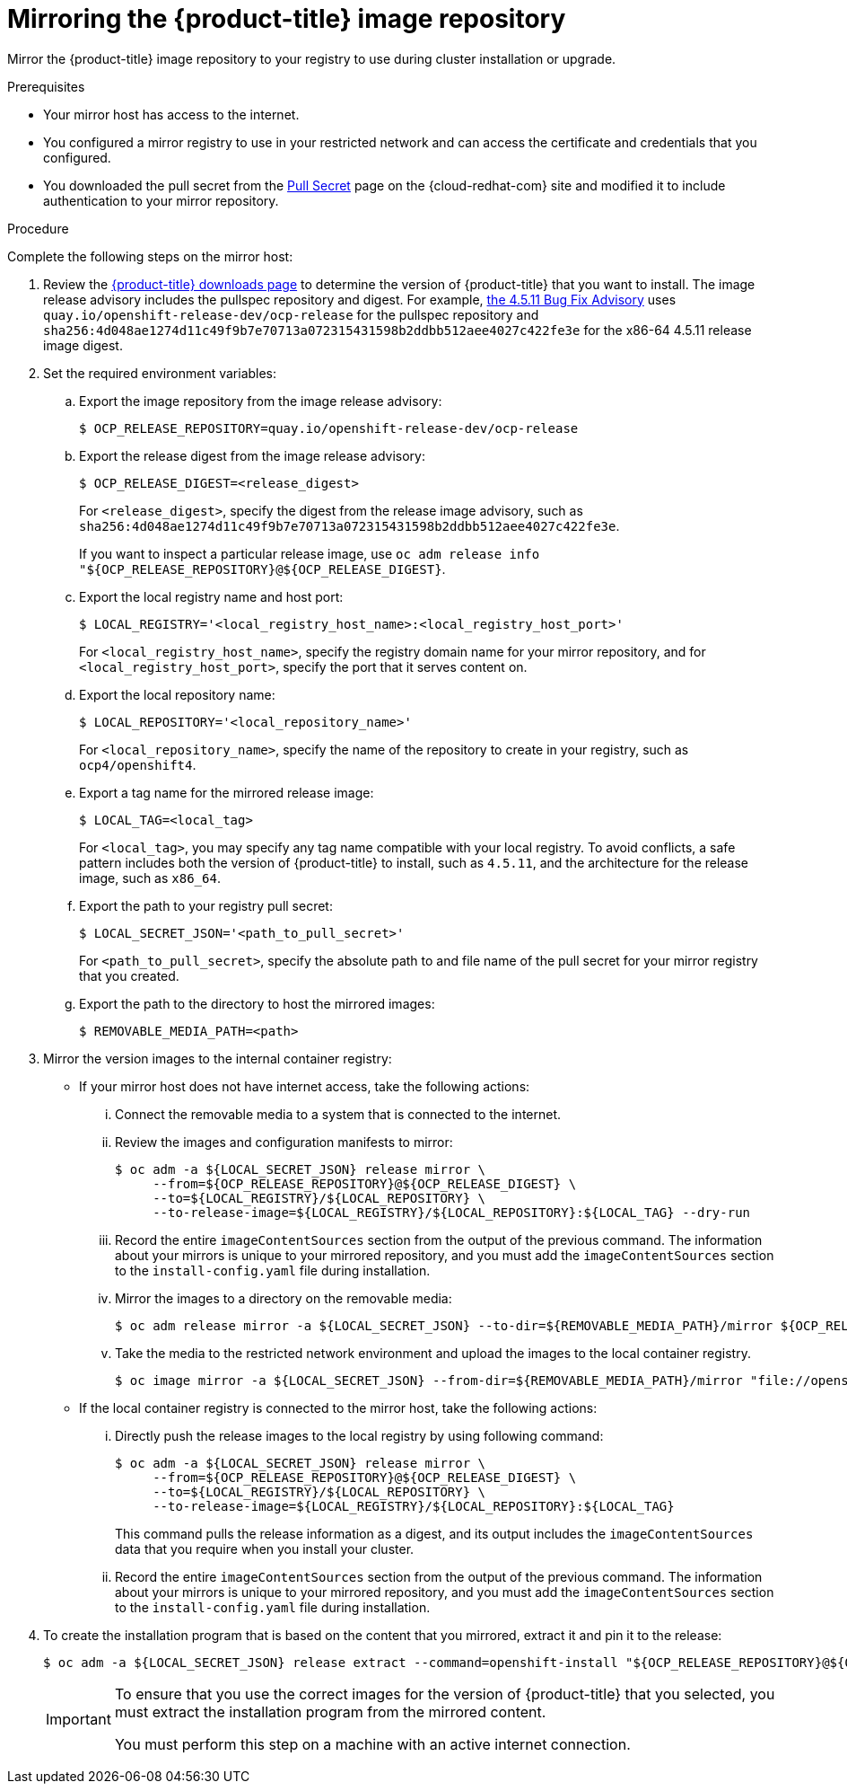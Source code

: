 // Module included in the following assemblies:
//
// * installing/install_config/installing-restricted-networks-preparations.adoc
// * openshift_images/samples-operator-alt-registry.adoc

[id="installation-mirror-repository_{context}"]
= Mirroring the {product-title} image repository

Mirror the {product-title} image repository to your registry to use during cluster installation or upgrade.

.Prerequisites

* Your mirror host has access to the internet.
* You configured a mirror registry to use in your restricted network and
can access the certificate and credentials that you configured.
ifndef::openshift-origin[]
* You downloaded the pull secret from the
link:https://cloud.redhat.com/openshift/install/pull-secret[Pull Secret] page on the {cloud-redhat-com} site and modified it to include authentication to your mirror repository.
endif::[]
ifdef::openshift-origin[]
* You have created a pull secret for your mirror repository.
endif::[]

.Procedure

Complete the following steps on the mirror host:

. Review the
link:https://access.redhat.com/downloads/content/290/[{product-title} downloads page]
to determine the version of {product-title} that you want to install.
The image release advisory includes the pullspec repository and digest. For example, link:https://access.redhat.com/errata/product/290/ver=4.5/rhel---8/x86_64/RHBA-2020:3719[the 4.5.11 Bug Fix Advisory] uses `quay.io/openshift-release-dev/ocp-release` for the pullspec repository and  `sha256:4d048ae1274d11c49f9b7e70713a072315431598b2ddbb512aee4027c422fe3e` for the x86-64 4.5.11 release image digest.

. Set the required environment variables:
.. Export the image repository from the image release advisory:
+
[source,terminal]
----
$ OCP_RELEASE_REPOSITORY=quay.io/openshift-release-dev/ocp-release
----

.. Export the release digest from the image release advisory:
+
[source,terminal]
----
$ OCP_RELEASE_DIGEST=<release_digest>
----
+
For `<release_digest>`, specify the digest from the release image advisory, such as
`sha256:4d048ae1274d11c49f9b7e70713a072315431598b2ddbb512aee4027c422fe3e`.
+
If you want to inspect a particular release image, use `oc adm release info "${OCP_RELEASE_REPOSITORY}@${OCP_RELEASE_DIGEST}`.

.. Export the local registry name and host port:
+
[source,terminal]
----
$ LOCAL_REGISTRY='<local_registry_host_name>:<local_registry_host_port>'
----
+
For `<local_registry_host_name>`, specify the registry domain name for your mirror
repository, and for `<local_registry_host_port>`, specify the port that it
serves content on.

.. Export the local repository name:
+
[source,terminal]
----
$ LOCAL_REPOSITORY='<local_repository_name>'
----
+
For `<local_repository_name>`, specify the name of the repository to create in your
registry, such as `ocp4/openshift4`.

.. Export a tag name for the mirrored release image:
+
[source,terminal]
----
$ LOCAL_TAG=<local_tag>
----
+
For `<local_tag>`, you may specify any tag name compatible with your local registry.
To avoid conflicts, a safe pattern includes both the version of {product-title} to
install, such as `4.5.11`, and the architecture for the release image, such as `x86_64`.

.. Export the path to your registry pull secret:
+
[source,terminal]
----
$ LOCAL_SECRET_JSON='<path_to_pull_secret>'
----
+
For `<path_to_pull_secret>`, specify the absolute path to and file name of the pull secret for your mirror registry that you created.

.. Export the path to the directory to host the mirrored images:
+
[source,terminal]
----
$ REMOVABLE_MEDIA_PATH=<path>
----

. Mirror the version images to the internal container registry:
** If your mirror host does not have internet access, take the following actions:
... Connect the removable media to a system that is connected to the internet.
... Review the images and configuration manifests to mirror:
+
[source,terminal]
----
$ oc adm -a ${LOCAL_SECRET_JSON} release mirror \
     --from=${OCP_RELEASE_REPOSITORY}@${OCP_RELEASE_DIGEST} \
     --to=${LOCAL_REGISTRY}/${LOCAL_REPOSITORY} \
     --to-release-image=${LOCAL_REGISTRY}/${LOCAL_REPOSITORY}:${LOCAL_TAG} --dry-run
----
... Record the entire `imageContentSources` section from the output of the previous
command. The information about your mirrors is unique to your mirrored repository, and you must add the `imageContentSources` section to the `install-config.yaml` file during installation.
... Mirror the images to a directory on the removable media:
+
[source,terminal]
----
$ oc adm release mirror -a ${LOCAL_SECRET_JSON} --to-dir=${REMOVABLE_MEDIA_PATH}/mirror ${OCP_RELEASE_REPOSITORY}@${OCP_RELEASE_DIGEST}
----
... Take the media to the restricted network environment and upload the images to the local container registry.
+
[source,terminal]
----
$ oc image mirror -a ${LOCAL_SECRET_JSON} --from-dir=${REMOVABLE_MEDIA_PATH}/mirror "file://openshift/release:4.*" ${LOCAL_REGISTRY}/${LOCAL_REPOSITORY}
----

** If the local container registry is connected to the mirror host, take the following actions:
... Directly push the release images to the local registry by using following command:
+
[source,terminal]
----
$ oc adm -a ${LOCAL_SECRET_JSON} release mirror \
     --from=${OCP_RELEASE_REPOSITORY}@${OCP_RELEASE_DIGEST} \
     --to=${LOCAL_REGISTRY}/${LOCAL_REPOSITORY} \
     --to-release-image=${LOCAL_REGISTRY}/${LOCAL_REPOSITORY}:${LOCAL_TAG}
----
+
This command pulls the release information as a digest, and its output includes
the `imageContentSources` data that you require when you install your cluster.

... Record the entire `imageContentSources` section from the output of the previous
command. The information about your mirrors is unique to your mirrored repository, and you must add the `imageContentSources` section to the `install-config.yaml` file during installation.

. To create the installation program that is based on the content that you
mirrored, extract it and pin it to the release:
+
[source,terminal]
----
$ oc adm -a ${LOCAL_SECRET_JSON} release extract --command=openshift-install "${OCP_RELEASE_REPOSITORY}@${OCP_RELEASE_DIGEST}"
----
+
[IMPORTANT]
====
To ensure that you use the correct images for the version of {product-title}
that you selected, you must extract the installation program from the mirrored
content.

You must perform this step on a machine with an active internet connection.
====
